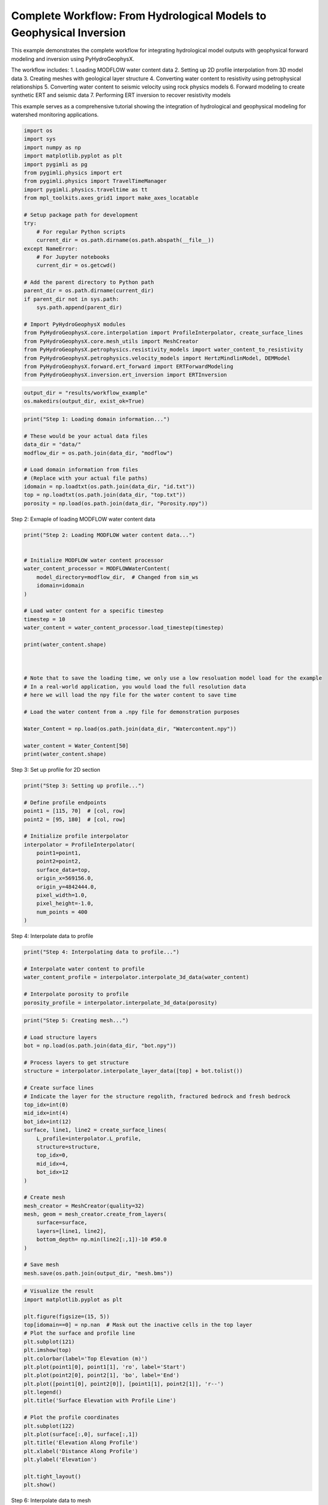 
.. DO NOT EDIT.
.. THIS FILE WAS AUTOMATICALLY GENERATED BY SPHINX-GALLERY.
.. TO MAKE CHANGES, EDIT THE SOURCE PYTHON FILE:
.. "auto_examples\Ex2_workflow.py"
.. LINE NUMBERS ARE GIVEN BELOW.

.. only:: html

    .. note::
        :class: sphx-glr-download-link-note

        :ref:`Go to the end <sphx_glr_download_auto_examples_Ex2_workflow.py>`
        to download the full example code.

.. rst-class:: sphx-glr-example-title

.. _sphx_glr_auto_examples_Ex2_workflow.py:


Complete Workflow: From Hydrological Models to Geophysical Inversion
====================================================================

This example demonstrates the complete workflow for integrating hydrological 
model outputs with geophysical forward modeling and inversion using PyHydroGeophysX.

The workflow includes:
1. Loading MODFLOW water content data
2. Setting up 2D profile interpolation from 3D model data
3. Creating meshes with geological layer structure
4. Converting water content to resistivity using petrophysical relationships
5. Converting water content to seismic velocity using rock physics models
6. Forward modeling to create synthetic ERT and seismic data
7. Performing ERT inversion to recover resistivity models

This example serves as a comprehensive tutorial showing the integration
of hydrological and geophysical modeling for watershed monitoring applications.

.. GENERATED FROM PYTHON SOURCE LINES 20-53

.. code-block:: Python

    import os
    import sys
    import numpy as np
    import matplotlib.pyplot as plt
    import pygimli as pg
    from pygimli.physics import ert
    from pygimli.physics import TravelTimeManager
    import pygimli.physics.traveltime as tt
    from mpl_toolkits.axes_grid1 import make_axes_locatable

    # Setup package path for development
    try:
        # For regular Python scripts
        current_dir = os.path.dirname(os.path.abspath(__file__))
    except NameError:
        # For Jupyter notebooks
        current_dir = os.getcwd()

    # Add the parent directory to Python path
    parent_dir = os.path.dirname(current_dir)
    if parent_dir not in sys.path:
        sys.path.append(parent_dir)

    # Import PyHydroGeophysX modules
    from PyHydroGeophysX.core.interpolation import ProfileInterpolator, create_surface_lines
    from PyHydroGeophysX.core.mesh_utils import MeshCreator
    from PyHydroGeophysX.petrophysics.resistivity_models import water_content_to_resistivity
    from PyHydroGeophysX.petrophysics.velocity_models import HertzMindlinModel, DEMModel
    from PyHydroGeophysX.forward.ert_forward import ERTForwardModeling
    from PyHydroGeophysX.inversion.ert_inversion import ERTInversion




.. GENERATED FROM PYTHON SOURCE LINES 54-57

.. code-block:: Python

    output_dir = "results/workflow_example"
    os.makedirs(output_dir, exist_ok=True)


.. GENERATED FROM PYTHON SOURCE LINES 58-70

.. code-block:: Python

    print("Step 1: Loading domain information...")

    # These would be your actual data files
    data_dir = "data/"
    modflow_dir = os.path.join(data_dir, "modflow")

    # Load domain information from files
    # (Replace with your actual file paths)
    idomain = np.loadtxt(os.path.join(data_dir, "id.txt"))
    top = np.loadtxt(os.path.join(data_dir, "top.txt"))
    porosity = np.load(os.path.join(data_dir, "Porosity.npy"))


.. GENERATED FROM PYTHON SOURCE LINES 71-72

Step 2: Exmaple of loading MODFLOW water content data

.. GENERATED FROM PYTHON SOURCE LINES 72-100

.. code-block:: Python

    print("Step 2: Loading MODFLOW water content data...")


    # Initialize MODFLOW water content processor
    water_content_processor = MODFLOWWaterContent(
        model_directory=modflow_dir,  # Changed from sim_ws
        idomain=idomain
    )

    # Load water content for a specific timestep
    timestep = 10
    water_content = water_content_processor.load_timestep(timestep)

    print(water_content.shape)



    # Note that to save the loading time, we only use a low resoluation model load for the example
    # In a real-world application, you would load the full resolution data
    # here we will load the npy file for the water content to save time

    # Load the water content from a .npy file for demonstration purposes

    Water_Content = np.load(os.path.join(data_dir, "Watercontent.npy"))

    water_content = Water_Content[50]
    print(water_content.shape)


.. GENERATED FROM PYTHON SOURCE LINES 101-102

Step 3: Set up profile for 2D section

.. GENERATED FROM PYTHON SOURCE LINES 102-120

.. code-block:: Python

    print("Step 3: Setting up profile...")

    # Define profile endpoints
    point1 = [115, 70]  # [col, row]
    point2 = [95, 180]  # [col, row]

    # Initialize profile interpolator
    interpolator = ProfileInterpolator(
        point1=point1,
        point2=point2,
        surface_data=top,
        origin_x=569156.0,
        origin_y=4842444.0,
        pixel_width=1.0,
        pixel_height=-1.0,
        num_points = 400
    )


.. GENERATED FROM PYTHON SOURCE LINES 121-122

Step 4: Interpolate data to profile

.. GENERATED FROM PYTHON SOURCE LINES 122-130

.. code-block:: Python

    print("Step 4: Interpolating data to profile...")

    # Interpolate water content to profile
    water_content_profile = interpolator.interpolate_3d_data(water_content)

    # Interpolate porosity to profile
    porosity_profile = interpolator.interpolate_3d_data(porosity)


.. GENERATED FROM PYTHON SOURCE LINES 131-163

.. code-block:: Python

    print("Step 5: Creating mesh...")

    # Load structure layers
    bot = np.load(os.path.join(data_dir, "bot.npy"))

    # Process layers to get structure
    structure = interpolator.interpolate_layer_data([top] + bot.tolist())

    # Create surface lines
    # Indicate the layer for the structure regolith, fractured bedrock and fresh bedrock
    top_idx=int(0)
    mid_idx=int(4)
    bot_idx=int(12)
    surface, line1, line2 = create_surface_lines(
        L_profile=interpolator.L_profile,
        structure=structure,
        top_idx=0,
        mid_idx=4,
        bot_idx=12
    )

    # Create mesh
    mesh_creator = MeshCreator(quality=32)
    mesh, geom = mesh_creator.create_from_layers(
        surface=surface,
        layers=[line1, line2],
        bottom_depth= np.min(line2[:,1])-10 #50.0
    )

    # Save mesh
    mesh.save(os.path.join(output_dir, "mesh.bms"))


.. GENERATED FROM PYTHON SOURCE LINES 164-191

.. code-block:: Python



    # Visualize the result
    import matplotlib.pyplot as plt

    plt.figure(figsize=(15, 5))
    top[idomain==0] = np.nan  # Mask out the inactive cells in the top layer
    # Plot the surface and profile line
    plt.subplot(121)
    plt.imshow(top)
    plt.colorbar(label='Top Elevation (m)')
    plt.plot(point1[0], point1[1], 'ro', label='Start')
    plt.plot(point2[0], point2[1], 'bo', label='End')
    plt.plot([point1[0], point2[0]], [point1[1], point2[1]], 'r--')
    plt.legend()
    plt.title('Surface Elevation with Profile Line')

    # Plot the profile coordinates
    plt.subplot(122)
    plt.plot(surface[:,0], surface[:,1])
    plt.title('Elevation Along Profile')
    plt.xlabel('Distance Along Profile')
    plt.ylabel('Elevation')

    plt.tight_layout()
    plt.show()


.. GENERATED FROM PYTHON SOURCE LINES 192-193

Step 6: Interpolate data to mesh

.. GENERATED FROM PYTHON SOURCE LINES 193-228

.. code-block:: Python

    print("Step 6: Interpolating data to mesh...")

    ID1 = porosity_profile.copy()
    ID1[:mid_idx] = 0 #regolith
    ID1[mid_idx:bot_idx] = 3 # fractured bedrock
    ID1[bot_idx:] = 2 # fresh bedrock

    # Get mesh centers and markers
    mesh_centers = np.array(mesh.cellCenters())
    mesh_markers = np.array(mesh.cellMarkers())

    # Interpolate porosity to mesh
    porosity_mesh = interpolator.interpolate_to_mesh(
        property_values=porosity_profile,
        depth_values=structure,
        mesh_x=mesh_centers[:, 0],
        mesh_y=mesh_centers[:, 1],
        mesh_markers=mesh_markers,
        ID=ID1, # Use ID1 to indicate the layers for interpolation
        layer_markers = [0,3,2],

    )

    # Interpolate water content to mesh
    wc_mesh = interpolator.interpolate_to_mesh(
        property_values=water_content_profile,
        depth_values=structure,
        mesh_x=mesh_centers[:, 0],
        mesh_y=mesh_centers[:, 1],
        mesh_markers=mesh_markers,
        ID=ID1, # Use ID1 to indicate the layers for interpolation
        layer_markers = [0,3,2],

    )


.. GENERATED FROM PYTHON SOURCE LINES 229-231

.. code-block:: Python

    len([0,0,0,0,3,3,3,3,3,3,3,3,2,2])


.. GENERATED FROM PYTHON SOURCE LINES 232-304

.. code-block:: Python

    import matplotlib.pyplot as plt
    import matplotlib as mpl
    import numpy as np
    import pygimli as pg
    from palettable.cartocolors.diverging import Earth_7

    # Font settings for publication
    mpl.rcParams['font.family'] = 'Arial'
    mpl.rcParams['font.size'] = 12
    mpl.rcParams['axes.labelsize'] = 14
    mpl.rcParams['axes.titlesize'] = 14
    mpl.rcParams['xtick.labelsize'] = 12
    mpl.rcParams['ytick.labelsize'] = 12
    mpl.rcParams['legend.fontsize'] = 12
    mpl.rcParams['figure.dpi'] = 150

    # Preprocessing
    top_masked = np.copy(top)
    top_masked[idomain == 0] = np.nan
    saturation = wc_mesh / porosity_mesh
    ctcolor = Earth_7.mpl_colormap

    # Create 2x2 figure
    fig, axs = plt.subplots(2, 2, figsize=(14, 10))

    # --- Top Left: Surface elevation map ---
    im0 = axs[0, 0].imshow(top_masked, origin='lower', cmap='terrain')
    axs[0, 0].invert_yaxis()

    # Plot profile line and points
    axs[0, 0].plot(point1[0], point1[1], 'ro', label='Start')
    axs[0, 0].plot(point2[0], point2[1], 'bo', label='End')
    axs[0, 0].plot([point1[0], point2[0]], [point1[1], point2[1]], 'r--')

    # Remove ticks and axis borders
    axs[0, 0].set_xticks([])
    axs[0, 0].set_yticks([])
    for spine in axs[0, 0].spines.values():
        spine.set_visible(False)

    # Title and colorbar

    cbar0 = fig.colorbar(im0, ax=axs[0, 0], orientation='vertical', shrink=0.8)
    cbar0.set_label('Elevation (m)')
    axs[0, 0].legend(loc='upper right')

    # --- Top Right: Elevation profile ---
    axs[0, 1].plot(surface[:, 0], surface[:, 1], color='darkgreen')

    axs[0, 1].set_xlabel('Distance (m)')
    axs[0, 1].set_ylabel('Elevation (m)')
    axs[0, 1].grid(True)

    # --- Bottom Left: Porosity mesh ---
    pg.show(mesh, porosity_mesh,
            ax=axs[1, 0], orientation="vertical", cMap=ctcolor,
            cMin=0.05, cMax=0.45,
            xlabel="Distance (m)", ylabel="Elevation (m)",
            label='Porosity (-)', showColorBar=True)

    # --- Bottom Right: Saturation mesh ---
    pg.show(mesh, saturation,
            ax=axs[1, 1], orientation="vertical", cMap='Blues',
            cMin=0, cMax=1,
            xlabel="Distance (m)", ylabel="Elevation (m)",
            label='Saturation (-)', showColorBar=True)

    # Layout adjustment
    plt.tight_layout(pad=3)
    plt.savefig(os.path.join(output_dir, "topography_and_properties.tiff"), dpi=300)



.. GENERATED FROM PYTHON SOURCE LINES 305-309

.. code-block:: Python

    print("Water Content min/max:", np.min(wc_mesh), np.max(wc_mesh))
    print("Saturation min/max:", np.min(saturation), np.max(saturation))



.. GENERATED FROM PYTHON SOURCE LINES 310-312

.. code-block:: Python

    pg.show(mesh,markers=True)


.. GENERATED FROM PYTHON SOURCE LINES 313-320

.. code-block:: Python

    print("Step 7: Calculating saturation...")

    # Ensure porosity is not zero to avoid division by zero
    porosity_safe = np.maximum(porosity_mesh, 0.01)
    saturation = np.clip(wc_mesh / porosity_safe, 0.0, 1.0)



.. GENERATED FROM PYTHON SOURCE LINES 321-365

.. code-block:: Python


    # Step 8: Convert to resistivity using petrophysical model
    print("Step 8: Converting to resistivity...")

    marker_labels = [0, 3, 2] # top. mid, bottom layers (example values)
    rho_sat = [100, 500, 2400] # Saturated resistivity for each layer (example values)
    n = [2.2, 1.8, 2.5] # Cementation exponent for each layer (example values)
    sigma_s = [1/500, 0, 0] # Saturated resistivity of the surface conductivity see Chen & Niu, (2022) for each layer (example values)
    # Convert water content back to resistivity

    res_models = np.zeros_like(wc_mesh)  # Initialize an array for resistivity values

    mask = (mesh_markers == marker_labels[0])
    top_res = water_content_to_resistivity(
        wc_mesh[mask],                  # Water content values for this layer
        float(rho_sat[0]),              # Use a scalar value instead of an array
        float(n[0]),                    # Use a scalar value instead of an array
        porosity_mesh[mask],            # Porosity values for this layer
        sigma_s[0] # Use a scalar value
    )
    res_models[mask] = top_res

    mask = (mesh_markers == marker_labels[1])
    mid_res = water_content_to_resistivity(
        wc_mesh[mask],                  # Water content values for this layer
        float(rho_sat[1]),              # Use a scalar value instead of an array
        float(n[1]),                    # Use a scalar value instead of an array
        porosity_mesh[mask],            # Porosity values for this layer
        sigma_s[1]  # Use a scalar value
    )
    res_models[mask] = mid_res


    mask = (mesh_markers == marker_labels[2])
    bot_res = water_content_to_resistivity(
        wc_mesh[mask],                  # Water content values for this layer
        float(rho_sat[2]),              # Use a scalar value instead of an array
        float(n[2]),                    # Use a scalar value instead of an array
        porosity_mesh[mask],            # Porosity values for this layer
        sigma_s[2]
    )
    res_models[mask] = bot_res



.. GENERATED FROM PYTHON SOURCE LINES 366-368

.. code-block:: Python

    wc_mesh[mask]


.. GENERATED FROM PYTHON SOURCE LINES 369-373

.. code-block:: Python

    print(np.min(top_res), np.max(top_res))
    print(np.min(mid_res), np.max(mid_res))
    print(np.min(bot_res), np.max(bot_res))


.. GENERATED FROM PYTHON SOURCE LINES 374-375

Step 9: Convert to P wave velocity using petrophysical model

.. GENERATED FROM PYTHON SOURCE LINES 375-445

.. code-block:: Python

    print("Step9: Converting to P wave velocity ..")

    # Initialize velocity models
    hm_model = HertzMindlinModel(critical_porosity=0.4, coordination_number=6.0)
    dem_model = DEMModel()

    # Initialize velocity model
    velocity_mesh = np.zeros_like(wc_mesh)




    top_mask = (mesh_markers == marker_labels[0])
    top_bulk_modulus = 30.0  # GPa
    top_shear_modulus = 20.0  # GPa
    top_mineral_density = 2650  # kg/m³
    top_depth = 1.0  # m

    # Get Vp values using Hertz-Mindlin model
    Vp_high, Vp_low = hm_model.calculate_velocity(
        porosity=porosity_mesh[top_mask],
        saturation=saturation[top_mask],
        bulk_modulus=top_bulk_modulus,
        shear_modulus=top_shear_modulus,
        mineral_density=top_mineral_density,
        depth=top_depth
    )

    # Use average of high and low bounds
    velocity_mesh[top_mask] = (Vp_high + Vp_low) / 2



    mid_mask = (mesh_markers == marker_labels[1])

    mid_bulk_modulus = 50.0  # GPa
    mid_shear_modulus = 35.0 # GPa
    mid_mineral_density = 2670  # kg/m³
    mid_aspect_ratio = 0.05

    # Get Vp values using DEM model
    _, _, Vp = dem_model.calculate_velocity(
        porosity=porosity_mesh[mid_mask],
        saturation=saturation[mid_mask],
        bulk_modulus=mid_bulk_modulus,
        shear_modulus=mid_shear_modulus,
        mineral_density=mid_mineral_density,
        aspect_ratio=mid_aspect_ratio
    )

    velocity_mesh[mid_mask] = Vp

    bot_mask = (mesh_markers == marker_labels[2])
    bot_bulk_modulus = 55  # GPa
    bot_shear_modulus = 50  # GPa
    bot_mineral_density = 2680  # kg/m³
    bot_aspect_ratio = 0.03

    # Get Vp values using DEM model
    _, _, Vp = dem_model.calculate_velocity(
        porosity=porosity_mesh[bot_mask],
        saturation=saturation[bot_mask],
        bulk_modulus=bot_bulk_modulus,
        shear_modulus=bot_shear_modulus,
        mineral_density=bot_mineral_density,
        aspect_ratio=bot_aspect_ratio
    )

    velocity_mesh[bot_mask] = Vp


.. GENERATED FROM PYTHON SOURCE LINES 446-450

.. code-block:: Python

    print(np.min(velocity_mesh[top_mask]), np.max(velocity_mesh[top_mask]))
    print(np.min(velocity_mesh[mid_mask]), np.max(velocity_mesh[mid_mask]))
    print(np.min(velocity_mesh[bot_mask]), np.max(velocity_mesh[bot_mask]))


.. GENERATED FROM PYTHON SOURCE LINES 451-480

.. code-block:: Python

    from palettable.lightbartlein.diverging import BlueDarkRed18_18
    fixed_cmap = BlueDarkRed18_18.mpl_colormap



    # --- Create figure with 1 row, 2 columns ---
    fig, axs = plt.subplots(1, 2, figsize=(14, 6))

    # --- Left: Resistivity with log scale ---
    pg.show(mesh, res_models, ax=axs[0], orientation="vertical",
            cMap=fixed_cmap, logScale=True, showColorBar=True,
            xlabel="Distance (m)", ylabel="Elevation (m)",
            label='Resistivity (Ω·m)', cMin=500, cMax=3000)


    # --- Right: P-wave velocity with fixed color scale ---
    pg.show(mesh, velocity_mesh, ax=axs[1], orientation="vertical",
            cMap=fixed_cmap, cMin=500, cMax=5000, showColorBar=True,
            xlabel="Distance (m)", ylabel="Elevation (m)",
            label='Velocity (m/s)')

    # --- Print value range for debugging ---
    print("Velocity range:", np.min(velocity_mesh), np.max(velocity_mesh))

    # --- Final layout ---
    plt.tight_layout(pad=3)

    plt.savefig(os.path.join(output_dir, "res_vel.tiff"), dpi=300)


.. GENERATED FROM PYTHON SOURCE LINES 481-482

Step 9: Create ERT survey design and modeling 

.. GENERATED FROM PYTHON SOURCE LINES 482-503

.. code-block:: Python

    print("Step 9: Creating ERT survey design...")
    xpos = np.linspace(15, 15+72 - 1, 72)
    ypos = np.interp(xpos, interpolator.L_profile, interpolator.surface_profile)


    print("Step 10: Performing forward modeling...")
    from watershed_geophysics.forward.ert_forward import ERTForwardModeling

    # Method 1: Using class method (one-step creation)
    synth_data, grid = ERTForwardModeling.create_synthetic_data(
        xpos=xpos,
        ypos=ypos,
        mesh=mesh,
        res_models=res_models,
        noise_level=0.05,
        absolute_error=0.0,
        relative_error=0.05,
        save_path=os.path.join(output_dir, "synthetic_data.dat"),
        show_data=True
    )


.. GENERATED FROM PYTHON SOURCE LINES 504-506

.. code-block:: Python

    Hydro_modular = 0


.. GENERATED FROM PYTHON SOURCE LINES 507-510

.. code-block:: Python

    Hydro_modular.hydro_to_ert
    Hydro_modular.hydro_to_srt


.. GENERATED FROM PYTHON SOURCE LINES 511-544

.. code-block:: Python


    # Method 2: Using step-by-step approach
    print("Step 9: Creating ERT survey design...")


    xpos = np.linspace(15,15+72 - 1,72)
    ypos = np.interp(xpos,interpolator.L_profile,interpolator.surface_profile)
    pos = np.hstack((xpos.reshape(-1,1),ypos.reshape(-1,1)))

    schemeert = ert.createData(elecs=pos,schemeName='wa')

    # Step 10: Forward modeling to create synthetic ERT data
    print("Step 10: Performing forward modeling...")
    mesh.setCellMarkers(np.ones(mesh.cellCount())*2)
    grid = pg.meshtools.appendTriangleBoundary(mesh, marker=1,
                                              xbound=100, ybound=100)

    fwd_operator = ERTForwardModeling(mesh=grid, data=schemeert)


    synth_data = schemeert.copy()
    fob = ert.ERTModelling()
    fob.setData(schemeert)
    fob.setMesh(grid)
    dr = fob.response(res_models)

    dr *= 1. + pg.randn(dr.size()) * 0.05
    ert_manager = ert.ERTManager(synth_data)
    synth_data['rhoa'] = dr
    synth_data['err'] = ert_manager.estimateError(synth_data, absoluteUError=0.0, relativeError=0.05)
    ert.showData(synth_data,  logscale=True)
    synth_data.save(os.path.join(output_dir, "synthetic_data.dat"))


.. GENERATED FROM PYTHON SOURCE LINES 545-546

################# Seismic data #####################

.. GENERATED FROM PYTHON SOURCE LINES 546-576

.. code-block:: Python

    print("Step 11: Creating seismic survey one step")

    # Step 11: Creating seismic survey design
    print("Step 11: Creating seismic survey design...")
    from watershed_geophysics.forward.srt_forward import SeismicForwardModeling

    # Using class method to create synthetic data in one step
    numberGeophones = 72
    sensor_x = np.linspace(15, 15 + 72 - 1, numberGeophones)

    datasrt, _ = SeismicForwardModeling.create_synthetic_data(
        sensor_x=sensor_x, 
        surface_points=surface,
        mesh=mesh,
        velocity_model=velocity_mesh,
        slowness=False,
        shot_distance=5,
        noise_level=0.05,
        noise_abs=0.00001,
        save_path=os.path.join(output_dir, "synthetic_seismic_data.dat"),
        verbose=True,
        seed=1334
    )

    # Visualize the results
    fig, ax = plt.subplots(figsize=(8, 6))
    SeismicForwardModeling.draw_first_picks(datasrt, ax)
    plt.tight_layout()



.. GENERATED FROM PYTHON SOURCE LINES 577-578

################# Seismic data #####################

.. GENERATED FROM PYTHON SOURCE LINES 578-606

.. code-block:: Python


    print("Step 11: Creating seismic survey design...")

    numberGeophones = 72
    shotDistance = 5
    sensors = np.linspace(15,15 + 72 - 1, numberGeophones)
    scheme = pg.physics.traveltime.createRAData(sensors,shotDistance=shotDistance)



    for i in range(numberGeophones):
        minusx = np.abs(surface[:,0]-sensors[i])
        index = np.where(minusx== np.amin(minusx))
        new_x = surface[index,0]
        new_y = surface[index,1]
        pos[i, 0] = new_x
        pos[i, 1] = new_y


    scheme.setSensors(pos)


    mgr = TravelTimeManager()
    datasrt = mgr.simulate(slowness=1.0 / velocity_mesh, scheme=scheme, mesh=mesh,
                        noiseLevel=0.05, noiseAbs=0.00001, seed=1334
                        ,verbose=True)
    datasrt.save(os.path.join(output_dir, "synthetic_seismic_data.dat"))


.. GENERATED FROM PYTHON SOURCE LINES 607-683

.. code-block:: Python

    def drawFirstPicks(ax, data, tt=None, plotva=False, **kwargs):
        """Plot first arrivals as lines.
    
        Parameters
        ----------
        ax : matplotlib.axes
            axis to draw the lines in
        data : :gimliapi:`GIMLI::DataContainer`
            data containing shots ("s"), geophones ("g") and traveltimes ("t")
        tt : array, optional
            traveltimes to use instead of data("t")
        plotva : bool, optional
            plot apparent velocity instead of traveltimes
    
        Return
        ------
        ax : matplotlib.axes
            the modified axis
        """
        # Extract coordinates
        px = pg.x(data)
        gx = np.array([px[int(g)] for g in data("g")])
        sx = np.array([px[int(s)] for s in data("s")])
    
        # Get traveltimes
        if tt is None:
            tt = np.array(data("t"))
        if plotva:
            tt = np.absolute(gx - sx) / tt
    
        # Find unique source positions    
        uns = np.unique(sx)
    
        # Override kwargs with clean, minimalist style
        kwargs['color'] = 'black'
        kwargs['linestyle'] = '--'
        kwargs['linewidth'] = 0.9
        kwargs['marker'] = None  # No markers on the lines
    
        # Plot for each source
        for i, si in enumerate(uns):
            ti = tt[sx == si]
            gi = gx[sx == si]
            ii = gi.argsort()
        
            # Plot line
            ax.plot(gi[ii], ti[ii], **kwargs)
        
            # Add source marker as black square at top
            ax.plot(si, 0.0, 's', color='black', markersize=4, 
                    markeredgecolor='black', markeredgewidth=0.5)
    
        # Clean grid style
        ax.grid(True, linestyle='-', linewidth=0.2, color='lightgray')
    
        # Set proper axis labels with units
        if plotva:
            ax.set_ylabel("Apparent velocity (m s$^{-1}$)")
        else:
            ax.set_ylabel("Traveltime (s)")
    
        ax.set_xlabel("Distance (m)")
    

    

    
        # Invert y-axis for traveltimes
        ax.invert_yaxis()

        return ax

    # Usage
    fig, ax = plt.subplots(figsize=(3.5, 2.5), dpi=300) 
    drawFirstPicks(ax, datasrt)


.. GENERATED FROM PYTHON SOURCE LINES 684-738

.. code-block:: Python

    import numpy as np
    import matplotlib.pyplot as plt
    import pygimli as pg

    # Assume mesh, res_models, velocity_mesh, fixed_cmap, synth_data, datasrt, ert, drawFirstPicks are already defined

    # Create 2×2 axes
    fig, axs = plt.subplots(2, 2, figsize=(14, 10),
                            gridspec_kw={'hspace': 0.1, 'wspace': 0.4})

    # Flatten for easy indexing
    ax1, ax2, ax3, ax4 = axs.flatten()

    # --- Top left: Resistivity (log scale) ---
    pg.show(mesh, res_models, ax=ax1, orientation="vertical",
            cMap=fixed_cmap, logScale=True, showColorBar=True,
            xlabel="Distance (m)", ylabel="Elevation (m)",
            label='Resistivity (Ω·m)', cMin=100, cMax=3000)
    # Invert y (so elevation decreases downward)
    pg.viewer.mpl.drawSensors(ax1, schemeert.sensors(), diam=0.8,
                             facecolor='black', edgecolor='black')


    # --- Top right: P-wave velocity (fixed scale) ---
    pg.show(mesh, velocity_mesh, ax=ax2, orientation="vertical",
            cMap=fixed_cmap, cMin=500, cMax=5000, showColorBar=True,
            xlabel="Distance (m)", ylabel="Elevation (m)",
            label='Velocity (m/s)')
    pg.viewer.mpl.drawSensors(ax2, schemeert.sensors(), diam=0.8,
                             facecolor='black', edgecolor='black')


    # Print range for debugging
    print("Velocity range:", np.min(velocity_mesh), np.max(velocity_mesh))

    # --- Bottom left: Synthetic ERT data ---
    ert.showData(synth_data, logscale=True, ax=ax3, cMin=500, cMax=2000,cmap='jet')

    ax3.set_xlabel("Distance (m)")
    ax3.spines['top'].set_visible(False)
    ax3.spines['right'].set_visible(False)

    # --- Bottom right: First-break picks ---
    drawFirstPicks(ax=ax4, data=datasrt)

    ax4.set_xlabel("Distance (m)")
    ax4.set_ylabel("First arrival time (s)")
    ax4.spines['top'].set_visible(False)
    ax4.spines['right'].set_visible(False)

    plt.tight_layout()
    plt.savefig(os.path.join(output_dir, "ert_seismic.tiff"), dpi=300)



.. GENERATED FROM PYTHON SOURCE LINES 739-741

.. code-block:: Python

    np.mean(np.array(synth_data['rhoa'][:600]))


.. GENERATED FROM PYTHON SOURCE LINES 742-744

.. code-block:: Python

    synth_data


.. GENERATED FROM PYTHON SOURCE LINES 745-747

.. code-block:: Python

    np.mean(inversion_result.final_model[inversion_result.coverage>-1.2])


.. GENERATED FROM PYTHON SOURCE LINES 751-752

Step 11: Run ERT inversion on synthetic data

.. GENERATED FROM PYTHON SOURCE LINES 752-767

.. code-block:: Python


    ## using my code to the inversion
    print("Step 11: Running ERT inversion...")

    # Create ERT inversion object
    inversion = ERTInversion(
        data_file=os.path.join(output_dir, "synthetic_data.dat"),
        lambda_val=10.0,
        method="cgls",
        use_gpu=True,
        max_iterations=10,
        lambda_rate= 1.0
    )
    inversion_result = inversion.run()


.. GENERATED FROM PYTHON SOURCE LINES 768-770

.. code-block:: Python

    inversion_result.mesh


.. GENERATED FROM PYTHON SOURCE LINES 771-773

.. code-block:: Python

    inversion_result.final_model.shape


.. GENERATED FROM PYTHON SOURCE LINES 774-775

# Using Pygimili default to the inversion

.. GENERATED FROM PYTHON SOURCE LINES 775-778

.. code-block:: Python

    mgr = ert.ERTManager(os.path.join(output_dir, "synthetic_data.dat"))
    inv = mgr.invert(lam=10, verbose=True,quality=34)


.. GENERATED FROM PYTHON SOURCE LINES 779-805

.. code-block:: Python

    fig, axes = plt.subplots(1, 3, figsize=(10, 12))

    # True resistivity model
    ax1 = axes[0]
    cbar1 = pg.show(mesh, res_models, ax=ax1, cMap='jet', logScale=False, 
                  cMin=100, cMax=3000, label='Resistivity [Ohm-m]')
    ax1.set_title("True Resistivity Model")

    # Inverted model
    ax2 = axes[1]
    cbar2 = pg.show(inversion_result.mesh, inversion_result.final_model, ax=ax2, cMap='jet', logScale=False, 
                  cMin=100, cMax=3000, label='Resistivity [Ohm-m]',coverage=inversion_result.coverage>-1)
    ax2.set_title("Inverted Resistivity Model (Our Code)")

    ax3 = axes[2]
    cbar2 = pg.show(mgr.paraDomain, mgr.paraModel(), ax=ax3, cMap='jet', logScale=False, 
                  cMin=100, cMax=3000, label='Resistivity [Ohm-m]',coverage=mgr.coverage()>-1)
    ax3.set_title("Inverted Resistivity Model (Pygimli)")
    # Adjust layout
    plt.tight_layout()



    # The inversion results are almost same from this code and Pygimli default inversion.
    # the difference is that the chi2 value for stop inversion is not the same, we chose 1.5 while Pygimli is 1.0


.. GENERATED FROM PYTHON SOURCE LINES 806-807

Step 12: Run SRT inversion on synthetic data

.. GENERATED FROM PYTHON SOURCE LINES 807-810

.. code-block:: Python

    print("Step 12: Running SRT inversion...")




.. _sphx_glr_download_auto_examples_Ex2_workflow.py:

.. only:: html

  .. container:: sphx-glr-footer sphx-glr-footer-example

    .. container:: sphx-glr-download sphx-glr-download-jupyter

      :download:`Download Jupyter notebook: Ex2_workflow.ipynb <Ex2_workflow.ipynb>`

    .. container:: sphx-glr-download sphx-glr-download-python

      :download:`Download Python source code: Ex2_workflow.py <Ex2_workflow.py>`

    .. container:: sphx-glr-download sphx-glr-download-zip

      :download:`Download zipped: Ex2_workflow.zip <Ex2_workflow.zip>`


.. only:: html

 .. rst-class:: sphx-glr-signature

    `Gallery generated by Sphinx-Gallery <https://sphinx-gallery.github.io>`_
